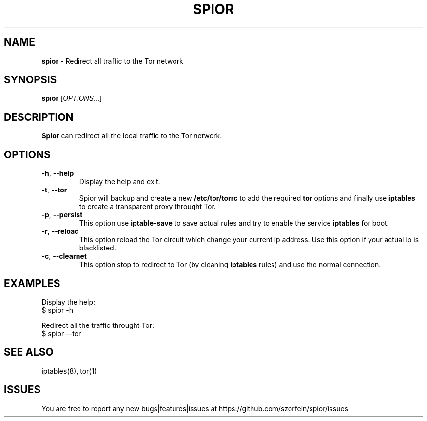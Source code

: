 .\" generated with Ronn/v0.7.3
.\" http://github.com/rtomayko/ronn/tree/0.7.3
.
.TH "SPIOR" "1" "December 2021" "" ""
.
.SH "NAME"
\fBspior\fR \- Redirect all traffic to the Tor network
.
.SH "SYNOPSIS"
\fBspior\fR [\fIOPTIONS\fR\.\.\.]
.
.SH "DESCRIPTION"
\fBSpior\fR can redirect all the local traffic to the Tor network\.
.
.SH "OPTIONS"
.
.TP
\fB\-h\fR, \fB\-\-help\fR
Display the help and exit\.
.
.TP
\fB\-t\fR, \fB\-\-tor\fR
Spior will backup and create a new \fB/etc/tor/torrc\fR to add the required \fBtor\fR options and finally use \fBiptables\fR to create a transparent proxy throught Tor\.
.
.TP
\fB\-p\fR, \fB\-\-persist\fR
This option use \fBiptable\-save\fR to save actual rules and try to enable the service \fBiptables\fR for boot\.
.
.TP
\fB\-r\fR, \fB\-\-reload\fR
This option reload the Tor circuit which change your current ip address\. Use this option if your actual ip is blacklisted\.
.
.TP
\fB\-c\fR, \fB\-\-clearnet\fR
This option stop to redirect to Tor (by cleaning \fBiptables\fR rules) and use the normal connection\.
.
.SH "EXAMPLES"
Display the help:
.
.br
$ spior \-h
.
.P
Redirect all the traffic throught Tor:
.
.br
$ spior \-\-tor
.
.SH "SEE ALSO"
iptables(8), tor(1)
.
.SH "ISSUES"
You are free to report any new bugs|features|issues at https://github\.com/szorfein/spior/issues\.
